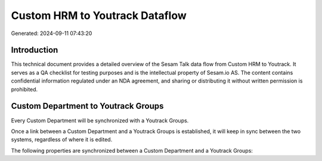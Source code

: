 ===============================
Custom HRM to Youtrack Dataflow
===============================

Generated: 2024-09-11 07:43:20

Introduction
------------

This technical document provides a detailed overview of the Sesam Talk data flow from Custom HRM to Youtrack. It serves as a QA checklist for testing purposes and is the intellectual property of Sesam.io AS. The content contains confidential information regulated under an NDA agreement, and sharing or distributing it without written permission is prohibited.

Custom Department to Youtrack Groups
------------------------------------
Every Custom Department will be synchronized with a Youtrack Groups.

Once a link between a Custom Department and a Youtrack Groups is established, it will keep in sync between the two systems, regardless of where it is edited.

The following properties are synchronized between a Custom Department and a Youtrack Groups:

.. list-table::
   :header-rows: 1

   * - Custom Department Property
     - Youtrack Groups Property
     - Youtrack Data Type

